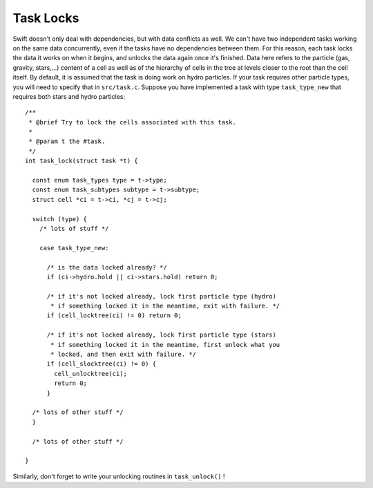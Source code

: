 .. locks
   Mladen Ivkovic Feb 2021

.. _task_locks:
.. highlight:: c


Task Locks
=============

Swift doesn't only deal with dependencies, but with data conflicts as
well.  We can't have two independent tasks working on the same data
concurrently, even if the tasks have no dependencies between them.
For this reason, each task locks the data it works on when it begins,
and unlocks the data again once it's finished. Data here refers to the
particle (gas, gravity, stars,...) content of a cell as well as of the
hierarchy of cells in the tree at levels closer to the root than the
cell itself.  By default, it is assumed that the task is doing work on
hydro particles. If your task requires other particle types, you will
need to specify that in ``src/task.c``. Suppose you have implemented a
task with type ``task_type_new`` that requires both stars and hydro
particles: ::


    /**
     * @brief Try to lock the cells associated with this task.
     *
     * @param t the #task.
     */
    int task_lock(struct task *t) {

      const enum task_types type = t->type;
      const enum task_subtypes subtype = t->subtype;
      struct cell *ci = t->ci, *cj = t->cj;

      switch (type) {
        /* lots of stuff */

        case task_type_new:

          /* is the data locked already? */
          if (ci->hydro.hold || ci->stars.hold) return 0;

          /* if it's not locked already, lock first particle type (hydro)
           * if something locked it in the meantime, exit with failure. */
          if (cell_locktree(ci) != 0) return 0;

          /* if it's not locked already, lock first particle type (stars)
           * if something locked it in the meantime, first unlock what you
           * locked, and then exit with failure. */
          if (cell_slocktree(ci) != 0) {
            cell_unlocktree(ci);
            return 0;
          }

      /* lots of other stuff */
      }

      /* lots of other stuff */

    }



Similarly, don't forget to write your unlocking routines in ``task_unlock()`` !
